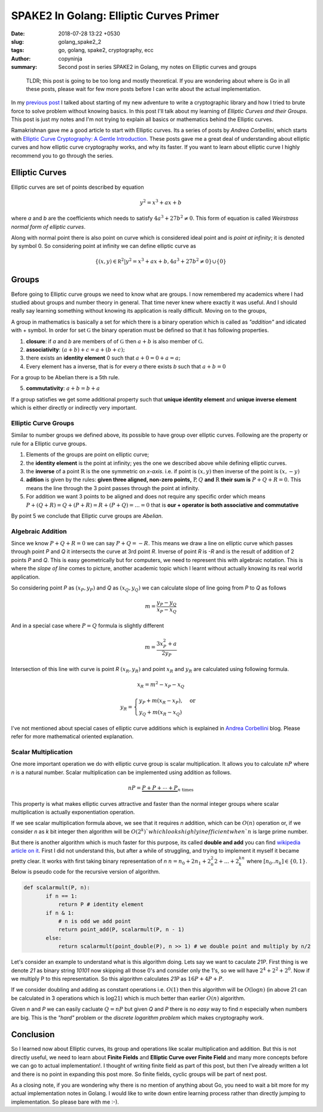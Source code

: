 SPAKE2 In Golang: Elliptic Curves Primer
########################################

:date: 2018-07-28 13:22 +0530
:slug: golang_spake2_2
:tags: go, golang, spake2, cryptography, ecc
:author: copyninja
:summary: Second post in series SPAKE2 in Golang, my notes on Elliptic curves
          and groups

..

    TLDR; this post is going to be too long and mostly theoretical. If you are
    wondering about where is Go in all these posts, please wait for few more
    posts before I can write about the actual implementation.


In my `previous post <https://copyninja.info/blog/golang_spake2_1.html>`_ I
talked about starting of my new adventure to write a cryptographic library and
how I tried to brute force to solve problem without knowing basics. In this post
I'll talk about my learning of *Elliptic Curves and their Groups*. This post is
just my notes and I'm not trying to explain all basics or mathematics behind the
Elliptic curves.

Ramakrishnan gave me a good article to start with Elliptic curves. Its a series of
posts by *Andrea Corbellini*, which starts with `Elliptic Curve Cryptography: A
Gentle Introduction
<http://andrea.corbellini.name/2015/05/17/elliptic-curve-cryptography-a-gentle-introduction/>`_.
These posts gave me a great deal of understanding about elliptic curves and how
elliptic curve cryptography works, and why its faster. If you want to learn
about elliptic curve I highly recommend you to go through the series.

Elliptic Curves
===============

Elliptic curves are set of points described by equation

.. math::
   y^2 = x^3 + ax + b

where `a` and `b` are the coefficients which needs to satisfy :math:`4a^3 + 27b^2
\neq 0`. This form of equation is called *Weirstrass normal form of elliptic
curves*.

Along with normal point there is also point on curve which is considered ideal
point and is *point at infinity*; it is denoted by symbol 0. So considering
point at infinity we can define elliptic curve as

.. math::

   \{(x,y) \in \mathbb R ^2 | y^2 = x^3 + ax + b, 4a^3 + 27b^2 \neq 0 \} \cup  \{0\}


Groups
======

Before going to Elliptic curve groups we need to know what are groups. I now
remembered my academics where I had studied about groups and number theory in
general. That time never knew where exactly it was useful. And I should really
say learning something without knowing its application is really difficult.
Moving on to the groups,

A group in mathematics is basically a set for which there is a binary operation
which is called as *"addition"* and idicated with + symbol. In order for set
:math:`\mathbb G` the binary operation must be defined so that it has following
properties.

1. **closure**: if `a` and `b` are members of of :math:`\mathbb G` then
   :math:`a + b` is also member of :math:`\mathbb G`.
2. **associativity**: :math:`(a + b) + c = a + (b + c);`
3. there exists an **identity element** 0 such that :math:`a + 0 = 0 + a = a;`
4. Every element has a inverse, that is for every `a` there exists `b` such that
   :math:`a + b = 0`

For a group to be Abelian there is a 5th rule.

5. **commutativity**: :math:`a + b = b + a`

If a group satisfies we get some additional property such that **unique identity
element** and **unique inverse element** which is either directly or indirectly
very important.

Elliptic Curve Groups
---------------------

Similar to number groups we defined above, its possible to have group over
elliptic curves. Following are the property or rule for a Elliptic curve groups.

1. Elements of the groups are point on elliptic curve;
2. the **identity element** is the point at infinity; yes the one we described
   above while defining elliptic curves.
3. the **inverse** of a point :math:`\mathrm R` is the one symmetric on
   `x-axis`. i.e. if point is :math:`(x,y)` then inverse of the point is
   :math:`(x, -y)`

4. **adition** is given by the rules: **given three aligned, non-zero points,**
   :math:`\mathrm P,Q` **and** :math:`\mathrm R` **their sum is**
   :math:`P + Q + R = 0`.
   This means the line through the 3 point passes through the point at infinity.
5. For addition we want 3 points to be aligned and does not require any specific
   order which means
   :math:`P + (Q + R) = Q + (P + R) = R + (P + Q) = ... = 0` that is **our +
   operator is both associative and commutative**

By point 5 we conclude that Elliptic curve groups are *Abelian*.

Algebraic Addition
------------------

Since we know :math:`P + Q + R = 0` we can say :math:`P + Q = -R`. This means we
draw a line on elliptic curve which passes through point `P` and `Q` it
intersects the curve at 3rd point `R`. Inverse of point `R` is `-R` and is the
result of addition of 2 points `P` and `Q`.  This is easy geometrically but for
computers, we need to represent this with algebraic notation. This is where the
*slope of line* comes to picture, another academic topic which I learnt without
actually knowing its real world application.

So considering point `P` as :math:`(x_P,y_P)` and `Q` as :math:`(x_Q, y_Q)` we
can calculate slope of line going from `P` to `Q` as follows

.. math::

   m = \frac{y_P - y_Q}{x_P - x_Q}

And in a special case where :math:`P = Q` formula is slightly different

.. math::

   m = \frac{3x_P^2 + a}{2y_P}

Intersection of this line with curve is point `R` :math:`(x_R,y_R)` and point
:math:`x_R` and :math:`y_R` are calculated using following formula.

.. math::

   x_R = m^2 - x_P - x_Q

   y_R =
   \begin{cases}
   y_P + m(x_R - x_P), & \text{or} \\
   y_Q + m(x_R - x_Q)
   \end{cases}

I've not mentioned about special cases of elliptic curve additions which is
explained in `Andrea Corbellini
<http://andrea.corbellini.name/2015/05/17/elliptic-curve-cryptography-a-gentle-introduction/>`_
blog. Please refer for more mathematical oriented explanation.

Scalar Multiplication
---------------------

One more important operation we do with elliptic curve group is scalar
multiplication. It allows you to calculate :math:`nP` where `n` is a natural
number. Scalar multiplication can be implemented using addition as follows.

.. math::

   nP = \underbrace{P + P + \cdots + P}_{n\ \text{times}}

This property is what makes elliptic curves attractive and faster than the
normal integer groups where scalar multiplication is actually exponentiation
operation.

If we see scalar multiplication formula above, we see that it requires `n`
addition, which can be :math:`O(n)` operation or, if we consider `n` as `k` bit
integer then algorithm will be :math:`O(2^k)`which looks highly inefficient when
`n` is large prime number.

But there is another algorithm which is much faster for this purpose, its called
**double and add** you can find `wikipedia article on it
<https://en.wikipedia.org/wiki/Elliptic_curve_point_multiplication>`_. First I
did not understand this, but after a while of struggling, and trying to
implement it myself it became pretty clear. It works with first taking binary
representation of `n` :math:`n = n_0 + 2n_1 + 2^2_n2 + ...+2^kn_k` where
:math:`[n_0..n_k] \in \{0,1\}`. Below is pseudo code for the recursive version
of algorithm.

.. code:: python

   def scalarmult(P, n):
          if n == 1:
              return P # identity element
          if n & 1:
              # n is odd we add point
              return point_add(P, scalarmult(P, n - 1)
          else:
              return scalarmult(point_double(P), n >> 1) # we double point and multiply by n/2

Let's consider an example to understand what is this algorithm doing. Lets say
we want to caculate `21P`. First thing is we denote `21` as binary string
`10101` now skipping all those 0's and consider only the 1's, so we will have
:math:`2^4 + 2^2 + 2^0`. Now if we multiply P to this representation. So this
algorithm calculates `21P` as :math:`16P + 4P + P`.

If we consider doubling and adding as constant operations i.e. :math:`O(1)` then
this algorithm will be :math:`O(\log n)` (in above 21 can be calculated in 3
operations which is :math:`\log 21`) which is much better than earlier
:math:`O(n)` algorithm.

Given `n` and `P` we can easily cacluate :math:`Q = nP` but given `Q` and `P`
there is no *easy* way to find `n` especially when numbers are big. This is the
*"hard"* problem or the *discrete logarithm problem* which makes cryptography
work.

Conclusion
==========

So I learned now about Elliptic curves, its group and operations like scalar
multiplication and addition. But this is not directly useful, we need to learn
about **Finite Fields** and **Elliptic Curve over Finite Field** and many more
concepts before we can go to actual implementation!. I thought of writing finite
field as part of this post, but then I've already written a lot and there is no
point in expanding this post more. So finite fields, cyclic groups will be part
of next post.

As a closing note, if you are wondering why there is no mention of anything
about Go, you need to wait a bit more for my actual implementation notes in
Golang. I would like to write down entire learning process rather than directly
jumping to implementation. So please bare with me :-).
